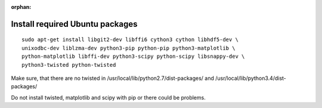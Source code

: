 :orphan:

^^^^^^^^^^^^^^^^^^^^^^^^^^^^^^^^
Install required Ubuntu packages
^^^^^^^^^^^^^^^^^^^^^^^^^^^^^^^^

::

    sudo apt-get install libgit2-dev libffi6 cython3 cython libhdf5-dev \
    unixodbc-dev liblzma-dev python3-pip python-pip python3-matplotlib \
    python-matplotlib libffi-dev python3-scipy python-scipy libsnappy-dev \
    python3-twisted python-twisted

Make sure, that there are no twisted in /usr/local/lib/python2.7/dist-packages/ and /usr/local/lib/python3.4/dist-packages/

Do not install twisted, matplotlib and scipy with pip or there could be problems.